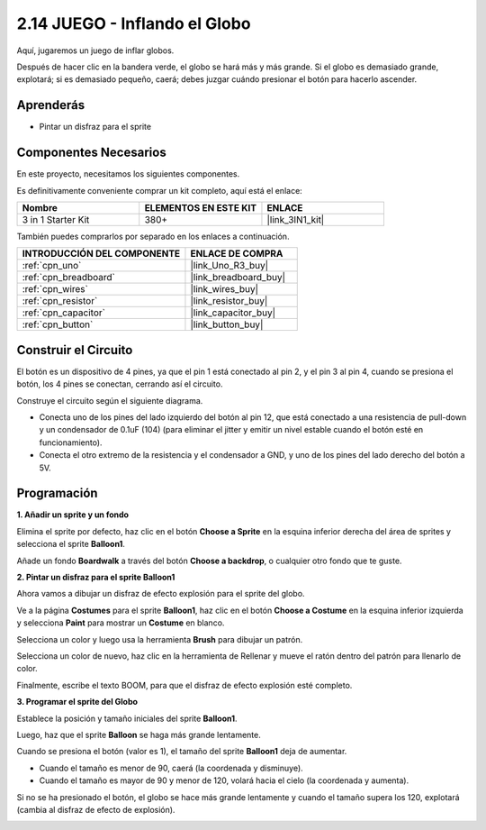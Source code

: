 .. _sh_balloon:

2.14 JUEGO - Inflando el Globo
=========================================

Aquí, jugaremos un juego de inflar globos.

Después de hacer clic en la bandera verde, el globo se hará más y más grande. Si el globo es demasiado grande, explotará; si es demasiado pequeño, caerá; debes juzgar cuándo presionar el botón para hacerlo ascender.

.. image:: img/13_balloon0.png

Aprenderás
---------------------

- Pintar un disfraz para el sprite

Componentes Necesarios
------------------------

En este proyecto, necesitamos los siguientes componentes.

Es definitivamente conveniente comprar un kit completo, aquí está el enlace:

.. list-table::
    :widths: 20 20 20
    :header-rows: 1

    *   - Nombre	
        - ELEMENTOS EN ESTE KIT
        - ENLACE
    *   - 3 in 1 Starter Kit
        - 380+
        - |link_3IN1_kit|

También puedes comprarlos por separado en los enlaces a continuación.

.. list-table::
    :widths: 30 20
    :header-rows: 1

    *   - INTRODUCCIÓN DEL COMPONENTE
        - ENLACE DE COMPRA

    *   - :ref:`cpn_uno`
        - |link_Uno_R3_buy|
    *   - :ref:`cpn_breadboard`
        - |link_breadboard_buy|
    *   - :ref:`cpn_wires`
        - |link_wires_buy|
    *   - :ref:`cpn_resistor`
        - |link_resistor_buy|
    *   - :ref:`cpn_capacitor`
        - |link_capacitor_buy|
    *   - :ref:`cpn_button`
        - |link_button_buy|

Construir el Circuito
-----------------------

El botón es un dispositivo de 4 pines, ya que el pin 1 está conectado al pin 2, y el pin 3 al pin 4, cuando se presiona el botón, los 4 pines se conectan, cerrando así el circuito.

.. image:: img/5_buttonc.png

Construye el circuito según el siguiente diagrama.

* Conecta uno de los pines del lado izquierdo del botón al pin 12, que está conectado a una resistencia de pull-down y un condensador de 0.1uF (104) (para eliminar el jitter y emitir un nivel estable cuando el botón esté en funcionamiento).
* Conecta el otro extremo de la resistencia y el condensador a GND, y uno de los pines del lado derecho del botón a 5V.

.. image:: img/circuit/button_circuit.png

Programación
------------------

**1. Añadir un sprite y un fondo**

Elimina el sprite por defecto, haz clic en el botón **Choose a Sprite** en la esquina inferior derecha del área de sprites y selecciona el sprite **Balloon1**.

.. image:: img/13_balloon1.png

Añade un fondo **Boardwalk** a través del botón **Choose a backdrop**, o cualquier otro fondo que te guste.

.. image:: img/13_balloon2.png

**2. Pintar un disfraz para el sprite Balloon1**

Ahora vamos a dibujar un disfraz de efecto explosión para el sprite del globo.

Ve a la página **Costumes** para el sprite **Balloon1**, haz clic en el botón **Choose a Costume** en la esquina inferior izquierda y selecciona **Paint** para mostrar un **Costume** en blanco.

.. image:: img/13_balloon7.png

Selecciona un color y luego usa la herramienta **Brush** para dibujar un patrón.

.. image:: img/13_balloon3.png

Selecciona un color de nuevo, haz clic en la herramienta de Rellenar y mueve el ratón dentro del patrón para llenarlo de color.

.. image:: img/13_balloon4.png

Finalmente, escribe el texto BOOM, para que el disfraz de efecto explosión esté completo.

.. image:: img/13_balloon5.png

**3. Programar el sprite del Globo**

Establece la posición y tamaño iniciales del sprite **Balloon1**.

.. image:: img/13_balloon6.png

Luego, haz que el sprite **Balloon** se haga más grande lentamente.

.. image:: img/13_balloon8.png

Cuando se presiona el botón (valor es 1), el tamaño del sprite **Balloon1** deja de aumentar.

* Cuando el tamaño es menor de 90, caerá (la coordenada y disminuye).
* Cuando el tamaño es mayor de 90 y menor de 120, volará hacia el cielo (la coordenada y aumenta).

.. image:: img/13_balloon9.png

Si no se ha presionado el botón, el globo se hace más grande lentamente y cuando el tamaño supera los 120, explotará (cambia al disfraz de efecto de explosión).

.. image:: img/13_balloon10.png
